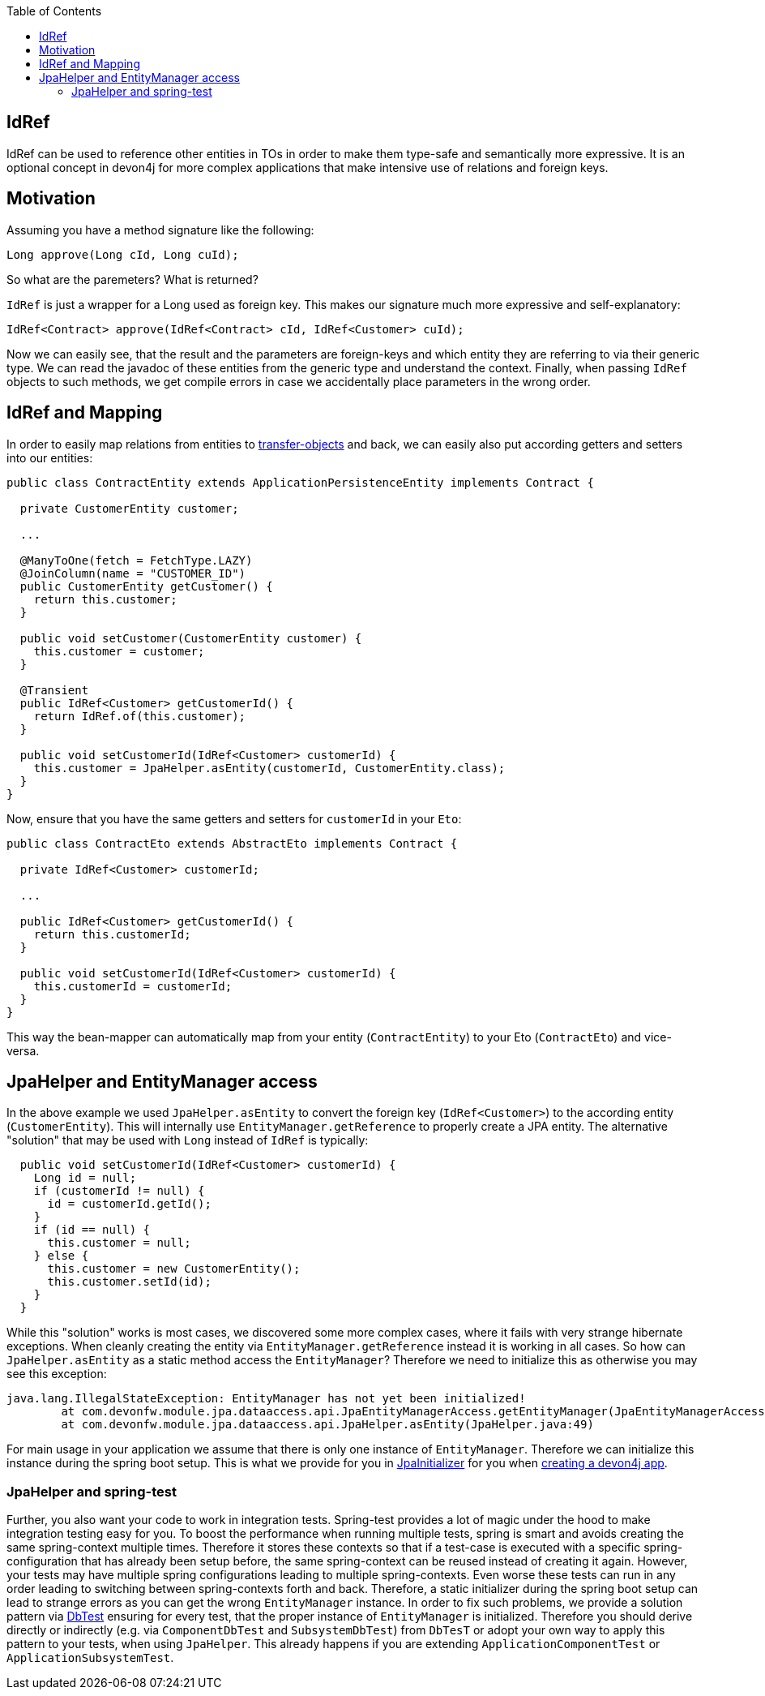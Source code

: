 :toc: macro
toc::[]

== IdRef

IdRef can be used to reference other entities in TOs in order to make them type-safe and semantically more expressive.
It is an optional concept in devon4j for more complex applications that make intensive use of relations and foreign keys.

== Motivation

Assuming you have a method signature like the following:
[source,java]
----
Long approve(Long cId, Long cuId);
----

So what are the paremeters? What is returned?

`IdRef` is just a wrapper for a Long used as foreign key. This makes our signature much more expressive and self-explanatory:

[source,java]
----
IdRef<Contract> approve(IdRef<Contract> cId, IdRef<Customer> cuId);
----

Now we can easily see, that the result and the parameters are foreign-keys and which entity they are referring to via their generic type.
We can read the javadoc of these entities from the generic type and understand the context.
Finally, when passing `IdRef` objects to such methods, we get compile errors in case we accidentally place parameters in the wrong order.

== IdRef and Mapping

In order to easily map relations from entities to xref:guide-transferobject.adoc[transfer-objects] and back, we can easily also put according getters and setters into our entities:

[source,java]
----
public class ContractEntity extends ApplicationPersistenceEntity implements Contract {

  private CustomerEntity customer;
  
  ...
  
  @ManyToOne(fetch = FetchType.LAZY)
  @JoinColumn(name = "CUSTOMER_ID")
  public CustomerEntity getCustomer() {
    return this.customer;
  }
  
  public void setCustomer(CustomerEntity customer) {
    this.customer = customer;
  }
  
  @Transient
  public IdRef<Customer> getCustomerId() {
    return IdRef.of(this.customer);
  }
  
  public void setCustomerId(IdRef<Customer> customerId) {
    this.customer = JpaHelper.asEntity(customerId, CustomerEntity.class);
  }
}
----

Now, ensure that you have the same getters and setters for `customerId` in your `Eto`:

[source,java]
----
public class ContractEto extends AbstractEto implements Contract {

  private IdRef<Customer> customerId;
  
  ...
  
  public IdRef<Customer> getCustomerId() {
    return this.customerId;
  }
  
  public void setCustomerId(IdRef<Customer> customerId) {
    this.customerId = customerId;
  }
}
----

This way the bean-mapper can automatically map from your entity (`ContractEntity`) to your Eto (`ContractEto`) and vice-versa.

== JpaHelper and EntityManager access

In the above example we used `JpaHelper.asEntity` to convert the foreign key (`IdRef<Customer>`) to the according entity (`CustomerEntity`).
This will internally use `EntityManager.getReference` to properly create a JPA entity.
The alternative "solution" that may be used with `Long` instead of `IdRef` is typically:
[source,java]
----
  public void setCustomerId(IdRef<Customer> customerId) {
    Long id = null;
    if (customerId != null) {
      id = customerId.getId();
    }
    if (id == null) {
      this.customer = null;
    } else {
      this.customer = new CustomerEntity();
      this.customer.setId(id);
    }
  }
----

While this "solution" works is most cases, we discovered some more complex cases, where it fails with very strange hibernate exceptions.
When cleanly creating the entity via `EntityManager.getReference` instead it is working in all cases.
So how can `JpaHelper.asEntity` as a static method access the `EntityManager`?
Therefore we need to initialize this as otherwise you may see this exception:
```
java.lang.IllegalStateException: EntityManager has not yet been initialized!
	at com.devonfw.module.jpa.dataaccess.api.JpaEntityManagerAccess.getEntityManager(JpaEntityManagerAccess.java:38)
	at com.devonfw.module.jpa.dataaccess.api.JpaHelper.asEntity(JpaHelper.java:49)
```

For main usage in your application we assume that there is only one instance of `EntityManager`.
Therefore we can initialize this instance during the spring boot setup.
This is what we provide for you in https://github.com/devonfw/devon4j/blob/master/modules/jpa-basic/src/main/java/com/devonfw/module/jpa/dataaccess/api/JpaInitializer.java[JpaInitializer] for you
when xref:tutorial-newapp.adoc[creating a devon4j app].

=== JpaHelper and spring-test

Further, you also want your code to work in integration tests.
Spring-test provides a lot of magic under the hood to make integration testing easy for you.
To boost the performance when running multiple tests, spring is smart and avoids creating the same spring-context multiple times.
Therefore it stores these contexts so that if a test-case is executed with a specific spring-configuration that has already been setup before,
the same spring-context can be reused instead of creating it again.
However, your tests may have multiple spring configurations leading to multiple spring-contexts.
Even worse these tests can run in any order leading to switching between spring-contexts forth and back.
Therefore, a static initializer during the spring boot setup can lead to strange errors as you can get the wrong `EntityManager` instance.
In order to fix such problems, we provide a solution pattern via https://github.com/devonfw/devon4j/blob/master/modules/test-jpa/src/main/java/com/devonfw/module/test/common/base/DbTest.java#L32[DbTest] ensuring for every test,
that the proper instance of `EntityManager` is initialized.
Therefore you should derive directly or indirectly (e.g. via `ComponentDbTest` and `SubsystemDbTest`) from `DbTesT` or adopt your own way to apply this pattern to your tests, when using `JpaHelper`.
This already happens if you are extending `ApplicationComponentTest` or `ApplicationSubsystemTest`.
